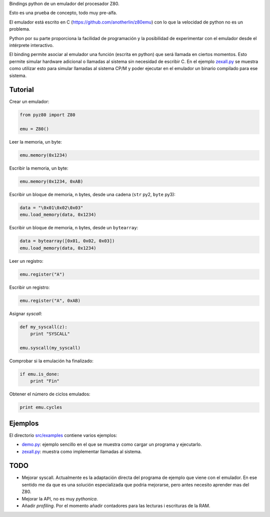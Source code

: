 Bindings python de un emulador del procesador Z80.

Esto es una prueba de concepto, todo muy pre-alfa.

El emulador está escrito en C (https://github.com/anotherlin/z80emu)
con lo que la velocidad de python no es un problema.

Python por su parte proporciona la facilidad de programación y la
posibilidad de experimentar con el emulador desde el intérprete
interactivo.

El binding permite asociar al emulador una función (escrita en python)
que será llamada en ciertos momentos. Esto permite simular hardware
adicional o llamadas al sistema sin necesidad de escribir C. En el
ejemplo `zexall.py <./src/examples/zexall.py>`_ se muestra como
utilizar esto para simular llamadas al sistema CP/M y poder ejecutar
en el emulador un binario compilado para ese sistema.


Tutorial
========

Crear un emulador:

.. code-block:: python

   from pyz80 import Z80

   emu = Z80()


Leer la memoria, un byte:

.. code-block:: python

   emu.memory(0x1234)


Escribir la memoria, un byte:

.. code-block:: python

   emu.memory(0x1234, 0xAB)


Escribir un bloque de memoria, n bytes, desde una cadena (``str`` py2,
``byte`` py3):

.. code-block:: python

   data = "\0x01\0x02\0x03"
   emu.load_memory(data, 0x1234)


Escribir un bloque de memoria, n bytes, desde un ``bytearray``:

.. code-block:: python

   data = bytearray([0x01, 0x02, 0x03])
   emu.load_memory(data, 0x1234)


Leer un registro:

.. code-block:: python

   emu.register("A")


Escribir un registro:

.. code-block:: python

   emu.register("A", 0xAB)


Asignar *syscall*:

.. code-block:: python

   def my_syscall(z):
       print "SYSCALL"

   emu.syscall(my_syscall)


Comprobar si la emulación ha finalizado:

.. code-block:: python

   if emu.is_done:
       print "Fin"


Obtener el número de ciclos emulados:

.. code-block:: python

   print emu.cycles


Ejemplos
========

El directorio `src/examples <./src/examples>`_ contiene varios
ejemplos:

- `demo.py <./src/examples/demo.py>`_: ejemplo sencillo en el que se
  muestra como cargar un programa y ejecutarlo.

- `zexall.py <./src/examples/zexall.py>`_: muestra como implementar
  llamadas al sistema.


TODO
====

- Mejorar syscall. Actualmente es la adaptación directa del programa
  de ejemplo que viene con el emulador. En ese sentido me da que es
  una solución especializada que podria mejorarse, pero antes necesito
  aprender mas del Z80.

- Mejorar la API, no es muy *pythonica*.

- Añadir *profiling*. Por el momento añadir contadores para las
  lecturas i escrituras de la RAM.
